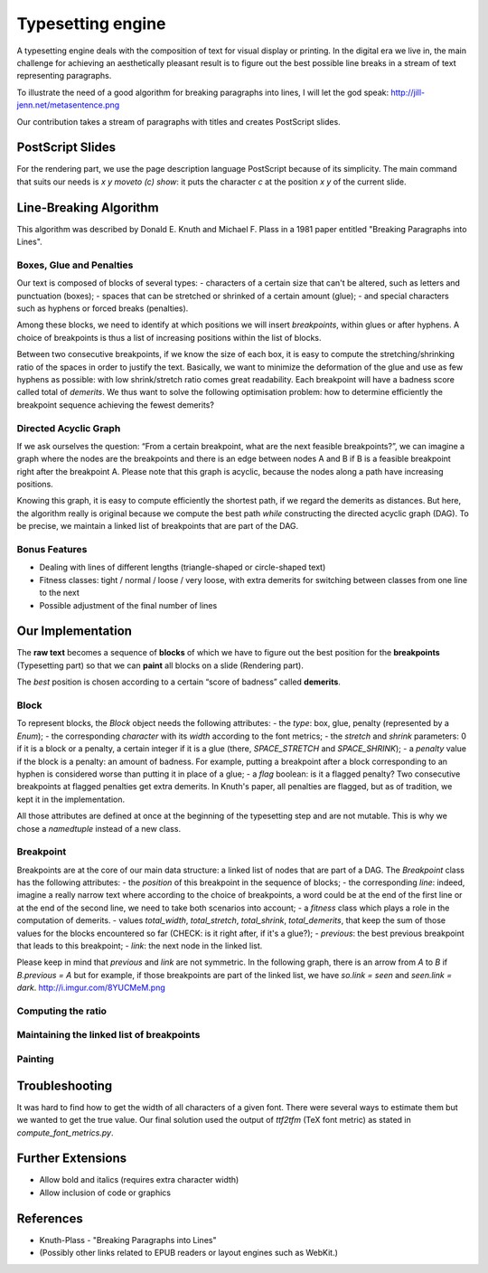 Typesetting engine
******************

A typesetting engine deals with the composition of text for visual display or printing. In the digital era we live in, the main challenge for achieving an aesthetically pleasant result is to figure out the best possible line breaks in a stream of text representing paragraphs.

To illustrate the need of a good algorithm for breaking paragraphs into lines, I will let the god speak:
http://jill-jenn.net/metasentence.png

Our contribution takes a stream of paragraphs with titles and creates PostScript slides.

PostScript Slides
=================

For the rendering part, we use the page description language PostScript because of its simplicity. The main command that suits our needs is `x y moveto (c) show`: it puts the character `c` at the position `x` `y` of the current slide.

Line-Breaking Algorithm
=======================

This algorithm was described by Donald E. Knuth and Michael F. Plass in a 1981 paper entitled "Breaking Paragraphs into Lines".

Boxes, Glue and Penalties
-------------------------

Our text is composed of blocks of several types:
- characters of a certain size that can't be altered, such as letters and punctuation (boxes);
- spaces that can be stretched or shrinked of a certain amount (glue);
- and special characters such as hyphens or forced breaks (penalties).

Among these blocks, we need to identify at which positions we will insert *breakpoints*, within glues or after hyphens. A choice of breakpoints is thus a list of increasing positions within the list of blocks.

Between two consecutive breakpoints, if we know the size of each box, it is easy to compute the stretching/shrinking ratio of the spaces in order to justify the text. Basically, we want to minimize the deformation of the glue and use as few hyphens as possible: with low shrink/stretch ratio comes great readability. Each breakpoint will have a badness score called total of *demerits*. We thus want to solve the following optimisation problem: how to determine efficiently the breakpoint sequence achieving the fewest demerits?

Directed Acyclic Graph
----------------------

If we ask ourselves the question: “From a certain breakpoint, what are the next feasible breakpoints?”, we can imagine a graph where the nodes are the breakpoints and there is an edge between nodes A and B if B is a feasible breakpoint right after the breakpoint A. Please note that this graph is acyclic, because the nodes along a path have increasing positions.

Knowing this graph, it is easy to compute efficiently the shortest path, if we regard the demerits as distances. But here, the algorithm really is original because we compute the best path *while* constructing the directed acyclic graph (DAG). To be precise, we maintain a linked list of breakpoints that are part of the DAG.

Bonus Features
--------------

- Dealing with lines of different lengths (triangle-shaped or circle-shaped text)
- Fitness classes: tight / normal / loose / very loose, with extra demerits for switching between classes from one line to the next
- Possible adjustment of the final number of lines

Our Implementation
==================

The **raw text** becomes a sequence of **blocks** of which we have to figure out the best position for the **breakpoints** (Typesetting part) so that we can **paint** all blocks on a slide (Rendering part).

The *best* position is chosen according to a certain “score of badness” called **demerits**.

Block
-----

To represent blocks, the `Block` object needs the following attributes:
- the *type*: box, glue, penalty (represented by a `Enum`);
- the corresponding *character* with its *width* according to the font metrics;
- the *stretch* and *shrink* parameters: 0 if it is a block or a penalty, a certain integer if it is a glue (there, `SPACE_STRETCH` and `SPACE_SHRINK`);
- a `penalty` value if the block is a penalty: an amount of badness. For example, putting a breakpoint after a block corresponding to an hyphen is considered worse than putting it in place of a glue;
- a `flag` boolean: is it a flagged penalty? Two consecutive breakpoints at flagged penalties get extra demerits. In Knuth's paper, all penalties are flagged, but as of tradition, we kept it in the implementation.

All those attributes are defined at once at the beginning of the typesetting step and are not mutable. This is why we chose a `namedtuple` instead of a new class.

Breakpoint
----------

Breakpoints are at the core of our main data structure: a linked list of nodes that are part of a DAG. The `Breakpoint` class has the following attributes:
- the *position* of this breakpoint in the sequence of blocks;
- the corresponding *line*: indeed, imagine a really narrow text where according to the choice of breakpoints, a word could be at the end of the first line or at the end of the second line, we need to take both scenarios into account;
- a *fitness* class which plays a role in the computation of demerits.
- values *total_width*, *total_stretch*, *total_shrink*, *total_demerits*, that keep the sum of those values for the blocks encountered so far (CHECK: is it right after, if it's a glue?);
- *previous*: the best previous breakpoint that leads to this breakpoint;
- *link*: the next node in the linked list.

Please keep in mind that *previous* and *link* are not symmetric. In the following graph, there is an arrow from `A` to `B` if `B.previous = A` but for example, if those breakpoints are part of the linked list, we have `so.link = seen` and `seen.link = dark`.
http://i.imgur.com/8YUCMeM.png

Computing the ratio
-------------------

Maintaining the linked list of breakpoints
------------------------------------------

Painting
--------

Troubleshooting
===============

It was hard to find how to get the width of all characters of a given font. There were several ways to estimate them but we wanted to get the true value. Our final solution used the output of `ttf2tfm` (TeX font metric) as stated in `compute_font_metrics.py`.

Further Extensions
==================

- Allow bold and italics (requires extra character width)
- Allow inclusion of code or graphics

References
==========

* Knuth-Plass - "Breaking Paragraphs into Lines"
* (Possibly other links related to EPUB readers or layout engines such as WebKit.)
